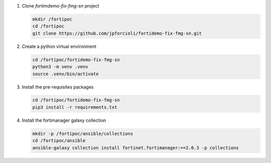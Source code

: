 1. Clone *fortimdemo-fix-fmg-sn* project

   .. code-block:: shell

      mkdir /fortipoc
      cd /fortipoc
      git clone https://github.com/jpforcioli/fortidemo-fix-fmg-sn.git

2. Create a python virtual environment

   .. code-block:: shell

      cd /fortipoc/fortidemo-fix-fmg-sn
      python3 -m venv .venv
      source .venv/bin/activate
   
3. Install the pre-requisites packages

   .. code-block:: shell

      cd /fortipoc/fortidemo-fix-fmg-sn   
      pip3 install -r requirements.txt
      
4. Install the fortimanager galaxy collection

   .. code-block:: shell
 
      mkdir -p /fortipoc/ansible/collections
      cd /fortipoc/ansible
      ansible-galaxy collection install fortinet.fortimanager:==2.0.3 -p collections
      
